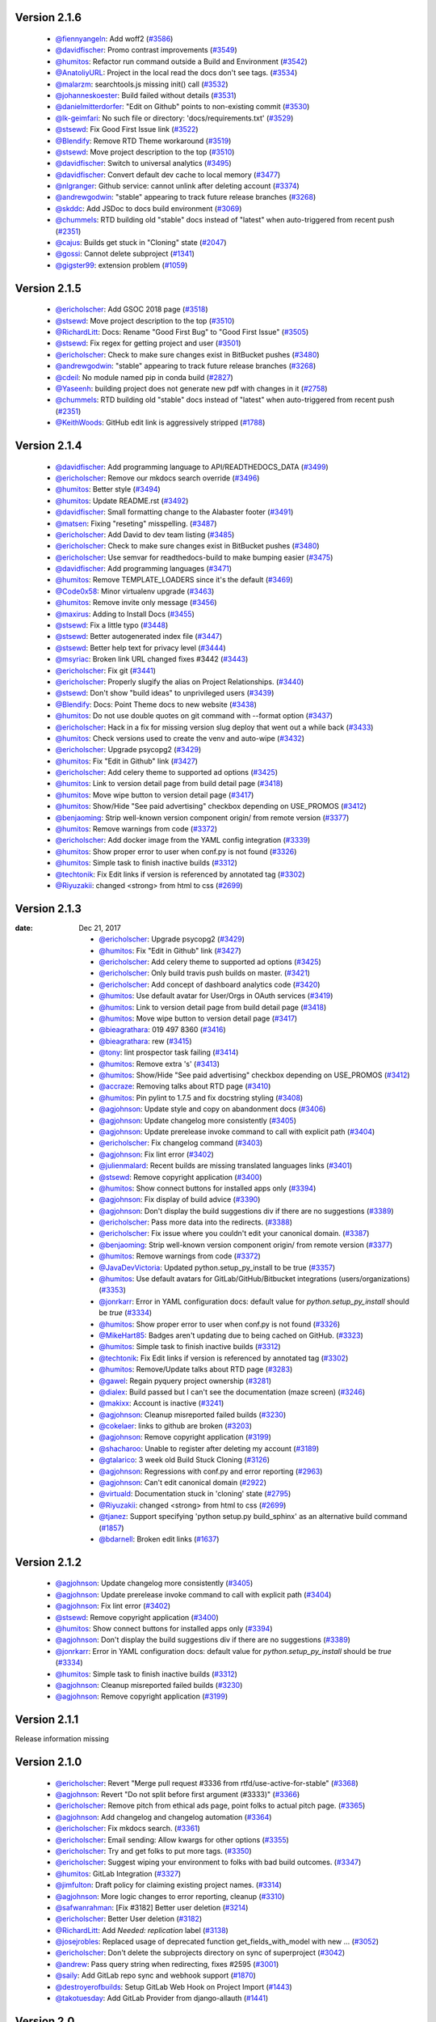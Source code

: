 Version 2.1.6
-------------
 * `@fiennyangeln <http://github.com/fiennyangeln>`_: Add woff2 (`#3586 <https://github.com/rtfd/readthedocs.org/issues/3586>`_)
 * `@davidfischer <http://github.com/davidfischer>`_: Promo contrast improvements (`#3549 <https://github.com/rtfd/readthedocs.org/pull/3549>`_)
 * `@humitos <http://github.com/humitos>`_: Refactor run command outside a Build and Environment (`#3542 <https://github.com/rtfd/readthedocs.org/issues/3542>`_)
 * `@AnatoliyURL <http://github.com/AnatoliyURL>`_: Project in the local read the docs don't see tags. (`#3534 <https://github.com/rtfd/readthedocs.org/issues/3534>`_)
 * `@malarzm <http://github.com/malarzm>`_: searchtools.js missing init() call (`#3532 <https://github.com/rtfd/readthedocs.org/issues/3532>`_)
 * `@johanneskoester <http://github.com/johanneskoester>`_: Build failed without details (`#3531 <https://github.com/rtfd/readthedocs.org/issues/3531>`_)
 * `@danielmitterdorfer <http://github.com/danielmitterdorfer>`_: "Edit on Github" points to non-existing commit (`#3530 <https://github.com/rtfd/readthedocs.org/issues/3530>`_)
 * `@lk-geimfari <http://github.com/lk-geimfari>`_: No such file or directory: 'docs/requirements.txt' (`#3529 <https://github.com/rtfd/readthedocs.org/issues/3529>`_)
 * `@stsewd <http://github.com/stsewd>`_: Fix Good First Issue link (`#3522 <https://github.com/rtfd/readthedocs.org/pull/3522>`_)
 * `@Blendify <http://github.com/Blendify>`_: Remove RTD Theme workaround (`#3519 <https://github.com/rtfd/readthedocs.org/pull/3519>`_)
 * `@stsewd <http://github.com/stsewd>`_: Move project description to the top (`#3510 <https://github.com/rtfd/readthedocs.org/pull/3510>`_)
 * `@davidfischer <http://github.com/davidfischer>`_: Switch to universal analytics (`#3495 <https://github.com/rtfd/readthedocs.org/pull/3495>`_)
 * `@davidfischer <http://github.com/davidfischer>`_: Convert default dev cache to local memory (`#3477 <https://github.com/rtfd/readthedocs.org/pull/3477>`_)
 * `@nlgranger <http://github.com/nlgranger>`_: Github service: cannot unlink after deleting account (`#3374 <https://github.com/rtfd/readthedocs.org/issues/3374>`_)
 * `@andrewgodwin <http://github.com/andrewgodwin>`_: "stable" appearing to track future release branches (`#3268 <https://github.com/rtfd/readthedocs.org/issues/3268>`_)
 * `@skddc <http://github.com/skddc>`_: Add JSDoc to docs build environment (`#3069 <https://github.com/rtfd/readthedocs.org/issues/3069>`_)
 * `@chummels <http://github.com/chummels>`_: RTD building old "stable" docs instead of "latest" when auto-triggered from recent push (`#2351 <https://github.com/rtfd/readthedocs.org/issues/2351>`_)
 * `@cajus <http://github.com/cajus>`_: Builds get stuck in "Cloning" state (`#2047 <https://github.com/rtfd/readthedocs.org/issues/2047>`_)
 * `@gossi <http://github.com/gossi>`_: Cannot delete subproject (`#1341 <https://github.com/rtfd/readthedocs.org/issues/1341>`_)
 * `@gigster99 <http://github.com/gigster99>`_: extension problem (`#1059 <https://github.com/rtfd/readthedocs.org/issues/1059>`_)

Version 2.1.5
-------------

 * `@ericholscher <http://github.com/ericholscher>`_: Add GSOC 2018 page (`#3518 <https://github.com/rtfd/readthedocs.org/pull/3518>`_)
 * `@stsewd <http://github.com/stsewd>`_: Move project description to the top (`#3510 <https://github.com/rtfd/readthedocs.org/pull/3510>`_)
 * `@RichardLitt <http://github.com/RichardLitt>`_: Docs: Rename "Good First Bug" to "Good First Issue" (`#3505 <https://github.com/rtfd/readthedocs.org/pull/3505>`_)
 * `@stsewd <http://github.com/stsewd>`_: Fix regex for getting project and user (`#3501 <https://github.com/rtfd/readthedocs.org/pull/3501>`_)
 * `@ericholscher <http://github.com/ericholscher>`_: Check to make sure changes exist in BitBucket pushes (`#3480 <https://github.com/rtfd/readthedocs.org/pull/3480>`_)
 * `@andrewgodwin <http://github.com/andrewgodwin>`_: "stable" appearing to track future release branches (`#3268 <https://github.com/rtfd/readthedocs.org/issues/3268>`_)
 * `@cdeil <http://github.com/cdeil>`_: No module named pip in conda build (`#2827 <https://github.com/rtfd/readthedocs.org/issues/2827>`_)
 * `@Yaseenh <http://github.com/Yaseenh>`_: building project does not generate new pdf with changes in it (`#2758 <https://github.com/rtfd/readthedocs.org/issues/2758>`_)
 * `@chummels <http://github.com/chummels>`_: RTD building old "stable" docs instead of "latest" when auto-triggered from recent push (`#2351 <https://github.com/rtfd/readthedocs.org/issues/2351>`_)
 * `@KeithWoods <http://github.com/KeithWoods>`_: GitHub edit link is aggressively stripped (`#1788 <https://github.com/rtfd/readthedocs.org/issues/1788>`_)

Version 2.1.4
-------------

 * `@davidfischer <http://github.com/davidfischer>`_: Add programming language to API/READTHEDOCS_DATA (`#3499 <https://github.com/rtfd/readthedocs.org/pull/3499>`_)
 * `@ericholscher <http://github.com/ericholscher>`_: Remove our mkdocs search override (`#3496 <https://github.com/rtfd/readthedocs.org/pull/3496>`_)
 * `@humitos <http://github.com/humitos>`_: Better style (`#3494 <https://github.com/rtfd/readthedocs.org/pull/3494>`_)
 * `@humitos <http://github.com/humitos>`_: Update README.rst (`#3492 <https://github.com/rtfd/readthedocs.org/pull/3492>`_)
 * `@davidfischer <http://github.com/davidfischer>`_: Small formatting change to the Alabaster footer (`#3491 <https://github.com/rtfd/readthedocs.org/pull/3491>`_)
 * `@matsen <http://github.com/matsen>`_: Fixing "reseting" misspelling. (`#3487 <https://github.com/rtfd/readthedocs.org/pull/3487>`_)
 * `@ericholscher <http://github.com/ericholscher>`_: Add David to dev team listing (`#3485 <https://github.com/rtfd/readthedocs.org/pull/3485>`_)
 * `@ericholscher <http://github.com/ericholscher>`_: Check to make sure changes exist in BitBucket pushes (`#3480 <https://github.com/rtfd/readthedocs.org/pull/3480>`_)
 * `@ericholscher <http://github.com/ericholscher>`_: Use semvar for readthedocs-build to make bumping easier (`#3475 <https://github.com/rtfd/readthedocs.org/pull/3475>`_)
 * `@davidfischer <http://github.com/davidfischer>`_: Add programming languages (`#3471 <https://github.com/rtfd/readthedocs.org/pull/3471>`_)
 * `@humitos <http://github.com/humitos>`_: Remove TEMPLATE_LOADERS since it's the default (`#3469 <https://github.com/rtfd/readthedocs.org/pull/3469>`_)
 * `@Code0x58 <http://github.com/Code0x58>`_: Minor virtualenv upgrade (`#3463 <https://github.com/rtfd/readthedocs.org/pull/3463>`_)
 * `@humitos <http://github.com/humitos>`_: Remove invite only message (`#3456 <https://github.com/rtfd/readthedocs.org/pull/3456>`_)
 * `@maxirus <http://github.com/maxirus>`_: Adding to Install Docs (`#3455 <https://github.com/rtfd/readthedocs.org/pull/3455>`_)
 * `@stsewd <http://github.com/stsewd>`_: Fix a little typo (`#3448 <https://github.com/rtfd/readthedocs.org/pull/3448>`_)
 * `@stsewd <http://github.com/stsewd>`_: Better autogenerated index file (`#3447 <https://github.com/rtfd/readthedocs.org/pull/3447>`_)
 * `@stsewd <http://github.com/stsewd>`_: Better help text for privacy level (`#3444 <https://github.com/rtfd/readthedocs.org/pull/3444>`_)
 * `@msyriac <http://github.com/msyriac>`_: Broken link URL changed fixes #3442 (`#3443 <https://github.com/rtfd/readthedocs.org/pull/3443>`_)
 * `@ericholscher <http://github.com/ericholscher>`_: Fix git (`#3441 <https://github.com/rtfd/readthedocs.org/pull/3441>`_)
 * `@ericholscher <http://github.com/ericholscher>`_: Properly slugify the alias on Project Relationships. (`#3440 <https://github.com/rtfd/readthedocs.org/pull/3440>`_)
 * `@stsewd <http://github.com/stsewd>`_: Don't show "build ideas" to unprivileged users (`#3439 <https://github.com/rtfd/readthedocs.org/pull/3439>`_)
 * `@Blendify <http://github.com/Blendify>`_: Docs: Point Theme docs to new website (`#3438 <https://github.com/rtfd/readthedocs.org/pull/3438>`_)
 * `@humitos <http://github.com/humitos>`_: Do not use double quotes on git command with --format option (`#3437 <https://github.com/rtfd/readthedocs.org/pull/3437>`_)
 * `@ericholscher <http://github.com/ericholscher>`_: Hack in a fix for missing version slug deploy that went out a while back (`#3433 <https://github.com/rtfd/readthedocs.org/pull/3433>`_)
 * `@humitos <http://github.com/humitos>`_: Check versions used to create the venv and auto-wipe (`#3432 <https://github.com/rtfd/readthedocs.org/pull/3432>`_)
 * `@ericholscher <http://github.com/ericholscher>`_: Upgrade psycopg2 (`#3429 <https://github.com/rtfd/readthedocs.org/pull/3429>`_)
 * `@humitos <http://github.com/humitos>`_: Fix "Edit in Github" link (`#3427 <https://github.com/rtfd/readthedocs.org/pull/3427>`_)
 * `@ericholscher <http://github.com/ericholscher>`_: Add celery theme to supported ad options (`#3425 <https://github.com/rtfd/readthedocs.org/pull/3425>`_)
 * `@humitos <http://github.com/humitos>`_: Link to version detail page from build detail page (`#3418 <https://github.com/rtfd/readthedocs.org/pull/3418>`_)
 * `@humitos <http://github.com/humitos>`_: Move wipe button to version detail page (`#3417 <https://github.com/rtfd/readthedocs.org/pull/3417>`_)
 * `@humitos <http://github.com/humitos>`_: Show/Hide "See paid advertising" checkbox depending on USE_PROMOS (`#3412 <https://github.com/rtfd/readthedocs.org/pull/3412>`_)
 * `@benjaoming <http://github.com/benjaoming>`_: Strip well-known version component origin/ from remote version (`#3377 <https://github.com/rtfd/readthedocs.org/pull/3377>`_)
 * `@humitos <http://github.com/humitos>`_: Remove warnings from code (`#3372 <https://github.com/rtfd/readthedocs.org/pull/3372>`_)
 * `@ericholscher <http://github.com/ericholscher>`_: Add docker image from the YAML config integration (`#3339 <https://github.com/rtfd/readthedocs.org/pull/3339>`_)
 * `@humitos <http://github.com/humitos>`_: Show proper error to user when conf.py is not found (`#3326 <https://github.com/rtfd/readthedocs.org/pull/3326>`_)
 * `@humitos <http://github.com/humitos>`_: Simple task to finish inactive builds (`#3312 <https://github.com/rtfd/readthedocs.org/pull/3312>`_)
 * `@techtonik <http://github.com/techtonik>`_: Fix Edit links if version is referenced by annotated tag (`#3302 <https://github.com/rtfd/readthedocs.org/pull/3302>`_)
 * `@Riyuzakii <http://github.com/Riyuzakii>`_: changed <strong> from html to css (`#2699 <https://github.com/rtfd/readthedocs.org/pull/2699>`_)

Version 2.1.3
-------------

:date: Dec 21, 2017

 * `@ericholscher <http://github.com/ericholscher>`_: Upgrade psycopg2 (`#3429 <https://github.com/rtfd/readthedocs.org/pull/3429>`_)
 * `@humitos <http://github.com/humitos>`_: Fix "Edit in Github" link (`#3427 <https://github.com/rtfd/readthedocs.org/pull/3427>`_)
 * `@ericholscher <http://github.com/ericholscher>`_: Add celery theme to supported ad options (`#3425 <https://github.com/rtfd/readthedocs.org/pull/3425>`_)
 * `@ericholscher <http://github.com/ericholscher>`_: Only build travis push builds on master. (`#3421 <https://github.com/rtfd/readthedocs.org/pull/3421>`_)
 * `@ericholscher <http://github.com/ericholscher>`_: Add concept of dashboard analytics code (`#3420 <https://github.com/rtfd/readthedocs.org/pull/3420>`_)
 * `@humitos <http://github.com/humitos>`_: Use default avatar for User/Orgs in OAuth services (`#3419 <https://github.com/rtfd/readthedocs.org/pull/3419>`_)
 * `@humitos <http://github.com/humitos>`_: Link to version detail page from build detail page (`#3418 <https://github.com/rtfd/readthedocs.org/pull/3418>`_)
 * `@humitos <http://github.com/humitos>`_: Move wipe button to version detail page (`#3417 <https://github.com/rtfd/readthedocs.org/pull/3417>`_)
 * `@bieagrathara <http://github.com/bieagrathara>`_: 019 497 8360 (`#3416 <https://github.com/rtfd/readthedocs.org/issues/3416>`_)
 * `@bieagrathara <http://github.com/bieagrathara>`_: rew (`#3415 <https://github.com/rtfd/readthedocs.org/issues/3415>`_)
 * `@tony <http://github.com/tony>`_: lint prospector task failing (`#3414 <https://github.com/rtfd/readthedocs.org/issues/3414>`_)
 * `@humitos <http://github.com/humitos>`_: Remove extra 's' (`#3413 <https://github.com/rtfd/readthedocs.org/pull/3413>`_)
 * `@humitos <http://github.com/humitos>`_: Show/Hide "See paid advertising" checkbox depending on USE_PROMOS (`#3412 <https://github.com/rtfd/readthedocs.org/pull/3412>`_)
 * `@accraze <http://github.com/accraze>`_: Removing talks about RTD page (`#3410 <https://github.com/rtfd/readthedocs.org/pull/3410>`_)
 * `@humitos <http://github.com/humitos>`_: Pin pylint to 1.7.5 and fix docstring styling (`#3408 <https://github.com/rtfd/readthedocs.org/pull/3408>`_)
 * `@agjohnson <http://github.com/agjohnson>`_: Update style and copy on abandonment docs (`#3406 <https://github.com/rtfd/readthedocs.org/pull/3406>`_)
 * `@agjohnson <http://github.com/agjohnson>`_: Update changelog more consistently (`#3405 <https://github.com/rtfd/readthedocs.org/pull/3405>`_)
 * `@agjohnson <http://github.com/agjohnson>`_: Update prerelease invoke command to call with explicit path (`#3404 <https://github.com/rtfd/readthedocs.org/pull/3404>`_)
 * `@ericholscher <http://github.com/ericholscher>`_: Fix changelog command (`#3403 <https://github.com/rtfd/readthedocs.org/pull/3403>`_)
 * `@agjohnson <http://github.com/agjohnson>`_: Fix lint error (`#3402 <https://github.com/rtfd/readthedocs.org/pull/3402>`_)
 * `@julienmalard <http://github.com/julienmalard>`_: Recent builds are missing translated languages links (`#3401 <https://github.com/rtfd/readthedocs.org/issues/3401>`_)
 * `@stsewd <http://github.com/stsewd>`_: Remove copyright application (`#3400 <https://github.com/rtfd/readthedocs.org/pull/3400>`_)
 * `@humitos <http://github.com/humitos>`_: Show connect buttons for installed apps only (`#3394 <https://github.com/rtfd/readthedocs.org/pull/3394>`_)
 * `@agjohnson <http://github.com/agjohnson>`_: Fix display of build advice (`#3390 <https://github.com/rtfd/readthedocs.org/issues/3390>`_)
 * `@agjohnson <http://github.com/agjohnson>`_: Don't display the build suggestions div if there are no suggestions (`#3389 <https://github.com/rtfd/readthedocs.org/pull/3389>`_)
 * `@ericholscher <http://github.com/ericholscher>`_: Pass more data into the redirects. (`#3388 <https://github.com/rtfd/readthedocs.org/pull/3388>`_)
 * `@ericholscher <http://github.com/ericholscher>`_: Fix issue where you couldn't edit your canonical domain. (`#3387 <https://github.com/rtfd/readthedocs.org/pull/3387>`_)
 * `@benjaoming <http://github.com/benjaoming>`_: Strip well-known version component origin/ from remote version (`#3377 <https://github.com/rtfd/readthedocs.org/pull/3377>`_)
 * `@humitos <http://github.com/humitos>`_: Remove warnings from code (`#3372 <https://github.com/rtfd/readthedocs.org/pull/3372>`_)
 * `@JavaDevVictoria <http://github.com/JavaDevVictoria>`_: Updated python.setup_py_install to be true (`#3357 <https://github.com/rtfd/readthedocs.org/pull/3357>`_)
 * `@humitos <http://github.com/humitos>`_: Use default avatars for GitLab/GitHub/Bitbucket integrations (users/organizations) (`#3353 <https://github.com/rtfd/readthedocs.org/issues/3353>`_)
 * `@jonrkarr <http://github.com/jonrkarr>`_: Error in YAML configuration docs: default value for `python.setup_py_install` should be `true` (`#3334 <https://github.com/rtfd/readthedocs.org/issues/3334>`_)
 * `@humitos <http://github.com/humitos>`_: Show proper error to user when conf.py is not found (`#3326 <https://github.com/rtfd/readthedocs.org/pull/3326>`_)
 * `@MikeHart85 <http://github.com/MikeHart85>`_: Badges aren't updating due to being cached on GitHub. (`#3323 <https://github.com/rtfd/readthedocs.org/issues/3323>`_)
 * `@humitos <http://github.com/humitos>`_: Simple task to finish inactive builds (`#3312 <https://github.com/rtfd/readthedocs.org/pull/3312>`_)
 * `@techtonik <http://github.com/techtonik>`_: Fix Edit links if version is referenced by annotated tag (`#3302 <https://github.com/rtfd/readthedocs.org/pull/3302>`_)
 * `@humitos <http://github.com/humitos>`_: Remove/Update talks about RTD page (`#3283 <https://github.com/rtfd/readthedocs.org/issues/3283>`_)
 * `@gawel <http://github.com/gawel>`_: Regain pyquery project ownership (`#3281 <https://github.com/rtfd/readthedocs.org/issues/3281>`_)
 * `@dialex <http://github.com/dialex>`_: Build passed but I can't see the documentation (maze screen) (`#3246 <https://github.com/rtfd/readthedocs.org/issues/3246>`_)
 * `@makixx <http://github.com/makixx>`_: Account is inactive (`#3241 <https://github.com/rtfd/readthedocs.org/issues/3241>`_)
 * `@agjohnson <http://github.com/agjohnson>`_: Cleanup misreported failed builds (`#3230 <https://github.com/rtfd/readthedocs.org/issues/3230>`_)
 * `@cokelaer <http://github.com/cokelaer>`_: links to github are broken (`#3203 <https://github.com/rtfd/readthedocs.org/issues/3203>`_)
 * `@agjohnson <http://github.com/agjohnson>`_: Remove copyright application (`#3199 <https://github.com/rtfd/readthedocs.org/issues/3199>`_)
 * `@shacharoo <http://github.com/shacharoo>`_: Unable to register after deleting my account (`#3189 <https://github.com/rtfd/readthedocs.org/issues/3189>`_)
 * `@gtalarico <http://github.com/gtalarico>`_: 3 week old Build Stuck Cloning  (`#3126 <https://github.com/rtfd/readthedocs.org/issues/3126>`_)
 * `@agjohnson <http://github.com/agjohnson>`_: Regressions with conf.py and error reporting (`#2963 <https://github.com/rtfd/readthedocs.org/issues/2963>`_)
 * `@agjohnson <http://github.com/agjohnson>`_: Can't edit canonical domain (`#2922 <https://github.com/rtfd/readthedocs.org/issues/2922>`_)
 * `@virtuald <http://github.com/virtuald>`_: Documentation stuck in 'cloning' state (`#2795 <https://github.com/rtfd/readthedocs.org/issues/2795>`_)
 * `@Riyuzakii <http://github.com/Riyuzakii>`_: changed <strong> from html to css (`#2699 <https://github.com/rtfd/readthedocs.org/pull/2699>`_)
 * `@tjanez <http://github.com/tjanez>`_: Support specifying 'python setup.py build_sphinx' as an alternative build command (`#1857 <https://github.com/rtfd/readthedocs.org/issues/1857>`_)
 * `@bdarnell <http://github.com/bdarnell>`_: Broken edit links (`#1637 <https://github.com/rtfd/readthedocs.org/issues/1637>`_)

Version 2.1.2
-------------

 * `@agjohnson <http://github.com/agjohnson>`_: Update changelog more consistently (`#3405 <https://github.com/rtfd/readthedocs.org/pull/3405>`_)
 * `@agjohnson <http://github.com/agjohnson>`_: Update prerelease invoke command to call with explicit path (`#3404 <https://github.com/rtfd/readthedocs.org/pull/3404>`_)
 * `@agjohnson <http://github.com/agjohnson>`_: Fix lint error (`#3402 <https://github.com/rtfd/readthedocs.org/pull/3402>`_)
 * `@stsewd <http://github.com/stsewd>`_: Remove copyright application (`#3400 <https://github.com/rtfd/readthedocs.org/pull/3400>`_)
 * `@humitos <http://github.com/humitos>`_: Show connect buttons for installed apps only (`#3394 <https://github.com/rtfd/readthedocs.org/pull/3394>`_)
 * `@agjohnson <http://github.com/agjohnson>`_: Don't display the build suggestions div if there are no suggestions (`#3389 <https://github.com/rtfd/readthedocs.org/pull/3389>`_)
 * `@jonrkarr <http://github.com/jonrkarr>`_: Error in YAML configuration docs: default value for `python.setup_py_install` should be `true` (`#3334 <https://github.com/rtfd/readthedocs.org/issues/3334>`_)
 * `@humitos <http://github.com/humitos>`_: Simple task to finish inactive builds (`#3312 <https://github.com/rtfd/readthedocs.org/pull/3312>`_)
 * `@agjohnson <http://github.com/agjohnson>`_: Cleanup misreported failed builds (`#3230 <https://github.com/rtfd/readthedocs.org/issues/3230>`_)
 * `@agjohnson <http://github.com/agjohnson>`_: Remove copyright application (`#3199 <https://github.com/rtfd/readthedocs.org/issues/3199>`_)

Version 2.1.1
-------------

Release information missing

Version 2.1.0
-------------

 * `@ericholscher <http://github.com/ericholscher>`_: Revert "Merge pull request #3336 from rtfd/use-active-for-stable" (`#3368 <https://github.com/rtfd/readthedocs.org/pull/3368>`_)
 * `@agjohnson <http://github.com/agjohnson>`_: Revert "Do not split before first argument (#3333)" (`#3366 <https://github.com/rtfd/readthedocs.org/pull/3366>`_)
 * `@ericholscher <http://github.com/ericholscher>`_: Remove pitch from ethical ads page, point folks to actual pitch page. (`#3365 <https://github.com/rtfd/readthedocs.org/pull/3365>`_)
 * `@agjohnson <http://github.com/agjohnson>`_: Add changelog and changelog automation (`#3364 <https://github.com/rtfd/readthedocs.org/pull/3364>`_)
 * `@ericholscher <http://github.com/ericholscher>`_: Fix mkdocs search. (`#3361 <https://github.com/rtfd/readthedocs.org/pull/3361>`_)
 * `@ericholscher <http://github.com/ericholscher>`_: Email sending: Allow kwargs for other options (`#3355 <https://github.com/rtfd/readthedocs.org/pull/3355>`_)
 * `@ericholscher <http://github.com/ericholscher>`_: Try and get folks to put more tags. (`#3350 <https://github.com/rtfd/readthedocs.org/pull/3350>`_)
 * `@ericholscher <http://github.com/ericholscher>`_: Suggest wiping your environment to folks with bad build outcomes. (`#3347 <https://github.com/rtfd/readthedocs.org/pull/3347>`_)
 * `@humitos <http://github.com/humitos>`_: GitLab Integration (`#3327 <https://github.com/rtfd/readthedocs.org/pull/3327>`_)
 * `@jimfulton <http://github.com/jimfulton>`_: Draft policy for claiming existing project names. (`#3314 <https://github.com/rtfd/readthedocs.org/pull/3314>`_)
 * `@agjohnson <http://github.com/agjohnson>`_: More logic changes to error reporting, cleanup (`#3310 <https://github.com/rtfd/readthedocs.org/pull/3310>`_)
 * `@safwanrahman <http://github.com/safwanrahman>`_: [Fix #3182] Better user deletion (`#3214 <https://github.com/rtfd/readthedocs.org/pull/3214>`_)
 * `@ericholscher <http://github.com/ericholscher>`_: Better User deletion (`#3182 <https://github.com/rtfd/readthedocs.org/issues/3182>`_)
 * `@RichardLitt <http://github.com/RichardLitt>`_: Add `Needed: replication` label (`#3138 <https://github.com/rtfd/readthedocs.org/pull/3138>`_)
 * `@josejrobles <http://github.com/josejrobles>`_: Replaced usage of deprecated function get_fields_with_model with new … (`#3052 <https://github.com/rtfd/readthedocs.org/pull/3052>`_)
 * `@ericholscher <http://github.com/ericholscher>`_: Don't delete the subprojects directory on sync of superproject (`#3042 <https://github.com/rtfd/readthedocs.org/pull/3042>`_)
 * `@andrew <http://github.com/andrew>`_: Pass query string when redirecting, fixes #2595 (`#3001 <https://github.com/rtfd/readthedocs.org/pull/3001>`_)
 * `@saily <http://github.com/saily>`_: Add GitLab repo sync and webhook support (`#1870 <https://github.com/rtfd/readthedocs.org/pull/1870>`_)
 * `@destroyerofbuilds <http://github.com/destroyerofbuilds>`_: Setup GitLab Web Hook on Project Import (`#1443 <https://github.com/rtfd/readthedocs.org/issues/1443>`_)
 * `@takotuesday <http://github.com/takotuesday>`_: Add GitLab Provider from django-allauth (`#1441 <https://github.com/rtfd/readthedocs.org/issues/1441>`_)

Version 2.0
-----------

 * `@ericholscher <http://github.com/ericholscher>`_: Email sending: Allow kwargs for other options (`#3355 <https://github.com/rtfd/readthedocs.org/pull/3355>`_)
 * `@ericholscher <http://github.com/ericholscher>`_: Try and get folks to put more tags. (`#3350 <https://github.com/rtfd/readthedocs.org/pull/3350>`_)
 * `@ericholscher <http://github.com/ericholscher>`_: Small changes to email sending to enable from email (`#3349 <https://github.com/rtfd/readthedocs.org/pull/3349>`_)
 * `@dplanella <http://github.com/dplanella>`_: Duplicate TOC entries (`#3345 <https://github.com/rtfd/readthedocs.org/issues/3345>`_)
 * `@ericholscher <http://github.com/ericholscher>`_: Small tweaks to ethical ads page (`#3344 <https://github.com/rtfd/readthedocs.org/pull/3344>`_)
 * `@agjohnson <http://github.com/agjohnson>`_: Fix python usage around oauth pagination (`#3342 <https://github.com/rtfd/readthedocs.org/pull/3342>`_)
 * `@tony <http://github.com/tony>`_: Fix isort link (`#3340 <https://github.com/rtfd/readthedocs.org/pull/3340>`_)
 * `@ericholscher <http://github.com/ericholscher>`_: Change stable version switching to respect `active` (`#3336 <https://github.com/rtfd/readthedocs.org/pull/3336>`_)
 * `@ericholscher <http://github.com/ericholscher>`_: Allow superusers to pass admin & member tests for projects (`#3335 <https://github.com/rtfd/readthedocs.org/pull/3335>`_)
 * `@humitos <http://github.com/humitos>`_: Do not split before first argument (`#3333 <https://github.com/rtfd/readthedocs.org/pull/3333>`_)
 * `@humitos <http://github.com/humitos>`_: Update docs for pre-commit (auto linting) (`#3332 <https://github.com/rtfd/readthedocs.org/pull/3332>`_)
 * `@humitos <http://github.com/humitos>`_: Take preferece of tags over branches when selecting the stable version (`#3331 <https://github.com/rtfd/readthedocs.org/pull/3331>`_)
 * `@humitos <http://github.com/humitos>`_: Add prospector as a pre-commit hook (`#3328 <https://github.com/rtfd/readthedocs.org/pull/3328>`_)
 * `@andrewgodwin <http://github.com/andrewgodwin>`_: "stable" appearing to track future release branches (`#3268 <https://github.com/rtfd/readthedocs.org/issues/3268>`_)
 * `@humitos <http://github.com/humitos>`_: Config files for auto linting (`#3264 <https://github.com/rtfd/readthedocs.org/pull/3264>`_)
 * `@mekrip <http://github.com/mekrip>`_: Build is not working (`#3223 <https://github.com/rtfd/readthedocs.org/issues/3223>`_)
 * `@skddc <http://github.com/skddc>`_: Add JSDoc to docs build environment (`#3069 <https://github.com/rtfd/readthedocs.org/issues/3069>`_)
 * `@jakirkham <http://github.com/jakirkham>`_: Specifying conda version used (`#2076 <https://github.com/rtfd/readthedocs.org/issues/2076>`_)
 * `@agjohnson <http://github.com/agjohnson>`_: Document code style guidelines (`#1475 <https://github.com/rtfd/readthedocs.org/issues/1475>`_)
